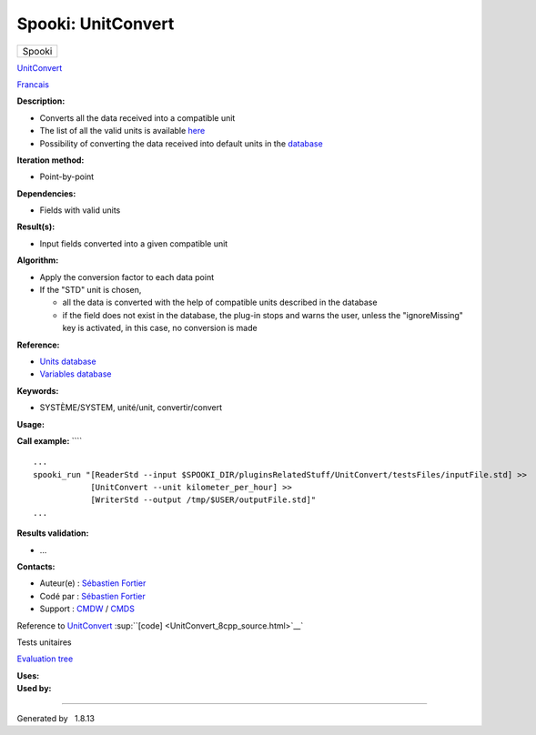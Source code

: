 ===================
Spooki: UnitConvert
===================

.. raw:: html

   <div id="top">

.. raw:: html

   <div id="titlearea">

+--------------------------------------------------------------------------+
| .. raw:: html                                                            |
|                                                                          |
|    <div id="projectname">                                                |
|                                                                          |
| Spooki                                                                   |
|                                                                          |
| .. raw:: html                                                            |
|                                                                          |
|    </div>                                                                |
+--------------------------------------------------------------------------+

.. raw:: html

   </div>

.. raw:: html

   <div id="main-nav">

.. raw:: html

   </div>

.. raw:: html

   <div id="MSearchSelectWindow"
   onmouseover="return searchBox.OnSearchSelectShow()"
   onmouseout="return searchBox.OnSearchSelectHide()"
   onkeydown="return searchBox.OnSearchSelectKey(event)">

.. raw:: html

   </div>

.. raw:: html

   <div id="MSearchResultsWindow">

.. raw:: html

   </div>

.. raw:: html

   </div>

.. raw:: html

   <div class="header">

.. raw:: html

   <div class="headertitle">

.. raw:: html

   <div class="title">

`UnitConvert <classUnitConvert.html>`__

.. raw:: html

   </div>

.. raw:: html

   </div>

.. raw:: html

   </div>

.. raw:: html

   <div class="contents">

.. raw:: html

   <div class="textblock">

`Francais <../../spooki_french_doc/html/pluginUnitConvert.html>`__

**Description:**

-  Converts all the data received into a compatible unit
-  The list of all the valid units is available `here <units.html>`__
-  Possibility of converting the data received into default units in the
   `database <stdvar.html>`__

**Iteration method:**

-  Point-by-point

**Dependencies:**

-  Fields with valid units

**Result(s):**

-  Input fields converted into a given compatible unit

**Algorithm:**

-  Apply the conversion factor to each data point
-  If the "STD" unit is chosen,

   -  all the data is converted with the help of compatible units
      described in the database
   -  if the field does not exist in the database, the plug-in stops and
      warns the user, unless the "ignoreMissing" key is activated, in
      this case, no conversion is made

**Reference:**

-  `Units database <units.html>`__
-  `Variables database <stdvar.html>`__

**Keywords:**

-  SYSTÈME/SYSTEM, unité/unit, convertir/convert

**Usage:**

**Call example:** ````

::

        ...
        spooki_run "[ReaderStd --input $SPOOKI_DIR/pluginsRelatedStuff/UnitConvert/testsFiles/inputFile.std] >>
                    [UnitConvert --unit kilometer_per_hour] >>
                    [WriterStd --output /tmp/$USER/outputFile.std]"
        ...

**Results validation:**

-  ...

**Contacts:**

-  Auteur(e) : `Sébastien
   Fortier <https://wiki.cmc.ec.gc.ca/wiki/User:Fortiers>`__
-  Codé par : `Sébastien
   Fortier <https://wiki.cmc.ec.gc.ca/wiki/User:Fortiers>`__
-  Support : `CMDW <https://wiki.cmc.ec.gc.ca/wiki/CMDW>`__ /
   `CMDS <https://wiki.cmc.ec.gc.ca/wiki/CMDS>`__

Reference to `UnitConvert <classUnitConvert.html>`__
:sup:``[code] <UnitConvert_8cpp_source.html>`__`

Tests unitaires

`Evaluation tree <UnitConvert_graph.png>`__

| **Uses:**

| **Used by:**

.. raw:: html

   </div>

.. raw:: html

   </div>

--------------

Generated by  |doxygen| 1.8.13

.. |doxygen| image:: doxygen.png
   :class: footer
   :target: http://www.doxygen.org/index.html
